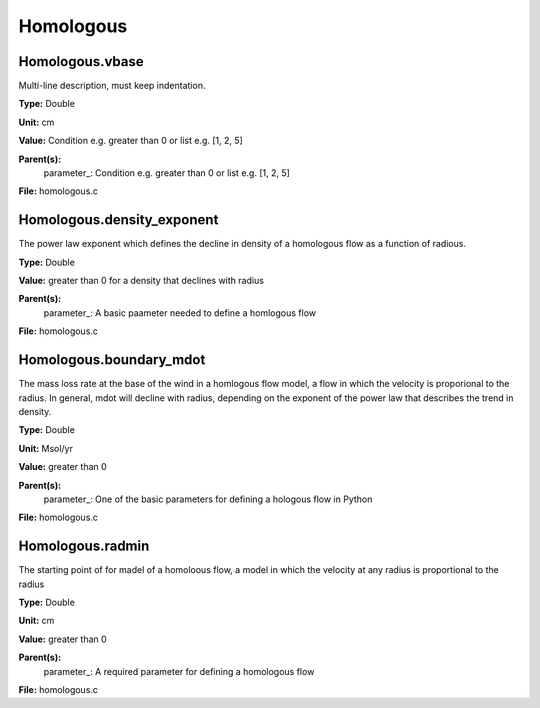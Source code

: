 
==========
Homologous
==========

Homologous.vbase
================
Multi-line description, must keep indentation.

**Type:** Double

**Unit:** cm

**Value:** Condition e.g. greater than 0 or list e.g. [1, 2, 5]

**Parent(s):**
  parameter_: Condition e.g. greater than 0 or list e.g. [1, 2, 5]


**File:** homologous.c


Homologous.density_exponent
===========================
The power law exponent which defines the decline in density of
a homologous flow as a function of radious.

**Type:** Double

**Value:** greater than 0 for a density that declines with radius

**Parent(s):**
  parameter_: A basic paameter needed to define a homlogous flow


**File:** homologous.c


Homologous.boundary_mdot
========================
The mass loss rate at the base of the wind in a homlogous flow model, a flow
in which the velocity is proporional to the radius.  In general, mdot will
decline with radius, depending on the exponent of the power law that describes
the trend in density.

**Type:** Double

**Unit:** Msol/yr

**Value:** greater than 0

**Parent(s):**
  parameter_: One of the basic parameters for defining a hologous flow in Python


**File:** homologous.c


Homologous.radmin
=================
The starting point of for madel of a homoloous flow, a model in
which the velocity at any radius is proportional to the radius

**Type:** Double

**Unit:** cm

**Value:** greater than 0

**Parent(s):**
  parameter_: A required parameter for defining a homologous flow


**File:** homologous.c


